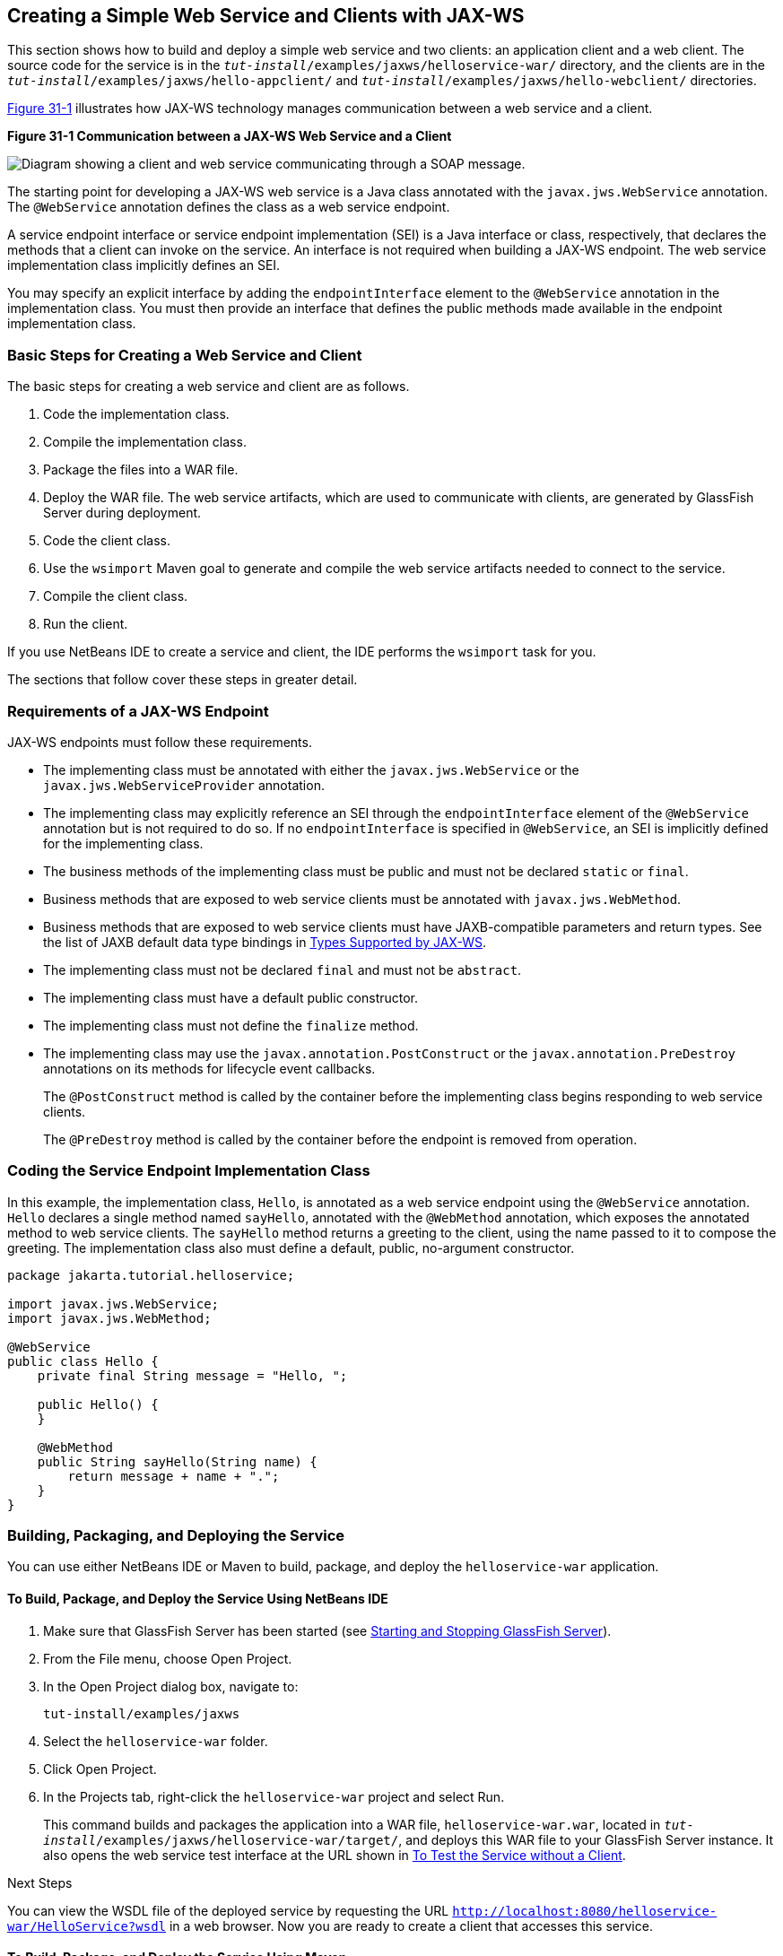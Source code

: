 [[BNAYN]][[creating-a-simple-web-service-and-clients-with-jax-ws]]

== Creating a Simple Web Service and Clients with JAX-WS

This section shows how to build and deploy a simple web service and two
clients: an application client and a web client. The source code for the
service is in the `_tut-install_/examples/jaxws/helloservice-war/`
directory, and the clients are in the
`_tut-install_/examples/jaxws/hello-appclient/` and
`_tut-install_/examples/jaxws/hello-webclient/` directories.

link:#BNAYO[Figure 31-1] illustrates how JAX-WS technology manages
communication between a web service and a client.

[[BNAYO]]

.*Figure 31-1 Communication between a JAX-WS Web Service and a Client*
image:jakartaeett_dt_019.png[
"Diagram showing a client and web service communicating through a SOAP
message."]

The starting point for developing a JAX-WS web service is a Java class
annotated with the `javax.jws.WebService` annotation. The `@WebService`
annotation defines the class as a web service endpoint.

A service endpoint interface or service endpoint implementation (SEI) is
a Java interface or class, respectively, that declares the methods that
a client can invoke on the service. An interface is not required when
building a JAX-WS endpoint. The web service implementation class
implicitly defines an SEI.

You may specify an explicit interface by adding the `endpointInterface`
element to the `@WebService` annotation in the implementation class. You
must then provide an interface that defines the public methods made
available in the endpoint implementation class.

[[sthref133]][[basic-steps-for-creating-a-web-service-and-client]]

=== Basic Steps for Creating a Web Service and Client

The basic steps for creating a web service and client are as follows.

1.  Code the implementation class.
2.  Compile the implementation class.
3.  Package the files into a WAR file.
4.  Deploy the WAR file. The web service artifacts, which are used to
communicate with clients, are generated by GlassFish Server during
deployment.
5.  Code the client class.
6.  Use the `wsimport` Maven goal to generate and compile the web
service artifacts needed to connect to the service.
7.  Compile the client class.
8.  Run the client.

If you use NetBeans IDE to create a service and client, the IDE performs
the `wsimport` task for you.

The sections that follow cover these steps in greater detail.

[[BNAYP]][[requirements-of-a-jax-ws-endpoint]]

=== Requirements of a JAX-WS Endpoint

JAX-WS endpoints must follow these requirements.

* The implementing class must be annotated with either the
`javax.jws.WebService` or the `javax.jws.WebServiceProvider` annotation.
* The implementing class may explicitly reference an SEI through the
`endpointInterface` element of the `@WebService` annotation but is not
required to do so. If no `endpointInterface` is specified in
`@WebService`, an SEI is implicitly defined for the implementing class.
* The business methods of the implementing class must be public and must
not be declared `static` or `final`.
* Business methods that are exposed to web service clients must be
annotated with `javax.jws.WebMethod`.
* Business methods that are exposed to web service clients must have
JAXB-compatible parameters and return types. See the list of JAXB
default data type bindings in link:#BNAZC[Types Supported by
JAX-WS].
* The implementing class must not be declared `final` and must not be
`abstract`.
* The implementing class must have a default public constructor.
* The implementing class must not define the `finalize` method.
* The implementing class may use the `javax.annotation.PostConstruct` or
the `javax.annotation.PreDestroy` annotations on its methods for
lifecycle event callbacks.
+
The `@PostConstruct` method is called by the container before the
implementing class begins responding to web service clients.
+
The `@PreDestroy` method is called by the container before the endpoint
is removed from operation.

[[BNAYQ]][[coding-the-service-endpoint-implementation-class]]

=== Coding the Service Endpoint Implementation Class

In this example, the implementation class, `Hello`, is annotated as a
web service endpoint using the `@WebService` annotation. `Hello`
declares a single method named `sayHello`, annotated with the
`@WebMethod` annotation, which exposes the annotated method to web
service clients. The `sayHello` method returns a greeting to the client,
using the name passed to it to compose the greeting. The implementation
class also must define a default, public, no-argument constructor.

[source,java]
----
package jakarta.tutorial.helloservice;

import javax.jws.WebService;
import javax.jws.WebMethod;

@WebService
public class Hello {
    private final String message = "Hello, ";

    public Hello() {
    }

    @WebMethod
    public String sayHello(String name) {
        return message + name + ".";
    }
}
----

[[BNAYR]][[building-packaging-and-deploying-the-service]]

=== Building, Packaging, and Deploying the Service

You can use either NetBeans IDE or Maven to build, package, and deploy
the `helloservice-war` application.

[[BNAYS]][[to-build-package-and-deploy-the-service-using-netbeans-ide]]

==== To Build, Package, and Deploy the Service Using NetBeans IDE

1.  Make sure that GlassFish Server has been started (see
link:#BNADI[Starting and Stopping GlassFish
Server]).
2.  From the File menu, choose Open Project.
3.  In the Open Project dialog box, navigate to:
+
[source,java]
----
tut-install/examples/jaxws
----
4.  Select the `helloservice-war` folder.
5.  Click Open Project.
6.  In the Projects tab, right-click the `helloservice-war` project and
select Run.
+
This command builds and packages the application into a WAR file,
`helloservice-war.war`, located in
`_tut-install_/examples/jaxws/helloservice-war/target/`, and deploys this
WAR file to your GlassFish Server instance. It also opens the web
service test interface at the URL shown in link:#BNAYW[To Test the
Service without a Client].


Next Steps

You can view the WSDL file of the deployed service by requesting the URL
`http://localhost:8080/helloservice-war/HelloService?wsdl` in a web
browser. Now you are ready to create a client that accesses this
service.

[[BNAYT]][[to-build-package-and-deploy-the-service-using-maven]]

==== To Build, Package, and Deploy the Service Using Maven

1.  Make sure that GlassFish Server has been started (see
link:#BNADI[Starting and Stopping GlassFish
Server]).
2.  In a terminal window, go to:
+
[source,java]
----
tut-install/examples/jaxws/helloservice-war/
----
3.  Enter the following command:
+
[source,java]
----
mvn install
----
+
This command builds and packages the application into a WAR file,
`helloservice-war.war`, located in the `target` directory, and then
deploys the WAR to GlassFish Server.


Next Steps

You can view the WSDL file of the deployed service by requesting the URL
`http://localhost:8080/helloservice-war/HelloService?wsdl` in a web
browser. Now you are ready to create a client that accesses this
service.

[[GKAJL]][[testing-the-methods-of-a-web-service-endpoint]]

=== Testing the Methods of a Web Service Endpoint

GlassFish Server allows you to test the methods of a web service
endpoint.

[[BNAYW]][[to-test-the-service-without-a-client]]

==== To Test the Service without a Client

To test the `sayHello` method of `HelloService`, follow these steps.

1.  Open the web service test interface by entering the following URL in
a web browser:
+
[source,java]
----
http://localhost:8080/helloservice-war/HelloService?Tester
----
2.  Under Methods, enter a name as the parameter to the `sayHello`
method.
3.  Click sayHello.
+
This takes you to the `sayHello` Method invocation page.
+
Under Method returned, you'll see the response from the endpoint.

[[BNAYX]][[a-simple-jax-ws-application-client]]

=== A Simple JAX-WS Application Client

The `HelloAppClient` class is a stand-alone application client that
accesses the `sayHello` method of `HelloService`. This call is made
through a port, a local object that acts as a proxy for the remote
service. The port is created at development time by the `wsimport` Maven
goal, which generates JAX-WS portable artifacts based on a WSDL file.

[[BNAYY]][[coding-the-application-client]]

==== Coding the Application Client

When invoking the remote methods on the port, the client performs these
steps.

1.  It uses the generated `helloservice.endpoint.HelloService` class,
which represents the service at the URI of the deployed service's WSDL
file:
+
[source,java]
----
import jakarta.tutorial.helloservice.endpoint.HelloService;
import javax.xml.ws.WebServiceRef;

public class HelloAppClient {
    @WebServiceRef(wsdlLocation =
      "http://localhost:8080/helloservice-war/HelloService?WSDL")
    private static HelloService service;
----
2.  It retrieves a proxy to the service, also known as a port, by
invoking `getHelloPort` on the service:
+
[source,java]
----
jakarta.tutorial.helloservice.endpoint.Hello port = service.getHelloPort();
----
+
The port implements the SEI defined by the service.
3.  It invokes the port's `sayHello` method, passing a string to the
service:
+
[source,java]
----
return port.sayHello(arg0);
----

Here is the full source of `HelloAppClient.java`, which is located in
the
`_tut-install_/examples/jaxws/hello-appclient/src/main/java/jakarta/tutorial/hello/appclient/`
directory:

[source,java]
----
package jakarta.tutorial.hello.appclient;

import jakarta.tutorial.helloservice.endpoint.HelloService;
import javax.xml.ws.WebServiceRef;

public class HelloAppClient {
    @WebServiceRef(wsdlLocation =
      "http://localhost:8080/helloservice-war/HelloService?WSDL")
    private static HelloService service;

    /**
     * @param args the command line arguments
     */
    public static void main(String[] args) {
       System.out.println(sayHello("world"));
    }

    private static String sayHello(java.lang.String arg0) {
        jakarta.tutorial.helloservice.endpoint.Hello port =
                service.getHelloPort();
        return port.sayHello(arg0);
    }
}
----

[[BNAYZ]][[running-the-application-client]]

==== Running the Application Client

You can use either NetBeans IDE or Maven to build, package, deploy, and
run the `hello-appclient` application. To build the client, you must
first have deployed `helloservice-war`, as described in
link:#BNAYR[Building, Packaging, and Deploying the Service].

[[CIHBGFGA]][[to-run-the-application-client-using-netbeans-ide]]

To Run the Application Client Using NetBeans IDE
++++++++++++++++++++++++++++++++++++++++++++++++

1.  From the File menu, choose Open Project.
2.  In the Open Project dialog box, navigate to:
+
[source,java]
----
tut-install/examples/jaxws
----
3.  Select the `hello-appclient` folder.
4.  Click Open Project.
5.  In the Projects tab, right-click the `hello-appclient` project and
select Build.
+
This command runs the `wsimport` goal, then builds, packages, and runs
the client. You will see the output of the application client in the
hello-appclient output tab:
+
[source,java]
----
--- exec-maven-plugin:1.2.1:exec (run-appclient) @ hello-appclient ---
Hello, world.
----

[[sthref134]][[to-run-the-application-client-using-maven]]

To Run the Application Client Using Maven
+++++++++++++++++++++++++++++++++++++++++

1.  In a terminal window, go to:
+
[source,java]
----
tut-install/examples/jaxws/hello-appclient/
----
2.  Enter the following command:
+
[source,java]
----
mvn install
----
+
This command runs the `wsimport` goal, then builds, packages, and runs
the client. The application client output looks like this:
+
[source,java]
----
--- exec-maven-plugin:1.2.1:exec (run-appclient) @ hello-appclient ---
Hello, world.
----

[[GJYGB]][[a-simple-jax-ws-web-client]]

=== A Simple JAX-WS Web Client

`HelloServlet` is a servlet that, like the Java client, calls the
`sayHello` method of the web service. Like the application client, it
makes this call through a port.

[[GJYFL]][[coding-the-servlet]]

==== Coding the Servlet

To invoke the method on the port, the client performs these steps.

1.  It imports the `HelloService` endpoint and the `WebServiceRef`
annotation:
+
[source,java]
----
import jakarta.tutorial.helloservice.endpoint.HelloService;
...
import javax.xml.ws.WebServiceRef;
----
2.  It defines a reference to the web service by specifying the WSDL
location:
+
[source,java]
----
@WebServiceRef(wsdlLocation =
  "http://localhost:8080/helloservice-war/HelloService?WSDL")
----
3.  It declares the web service, then defines a private method that
calls the `sayHello` method on the port:
+
[source,java]
----
private HelloService service;
...
private String sayHello(java.lang.String arg0) {
    jakarta.tutorial.helloservice.endpoint.Hello port =
            service.getHelloPort();
    return port.sayHello(arg0);
}
----
4.  In the servlet, it calls this private method:
+
[source,java]
----
out.println("<p>" + sayHello("world") + "</p>");
----

The significant parts of the `HelloServlet` code follow. The code is
located in the
`_tut-install_/examples/jaxws/hello-webclient/src/java/jakarta/tutorial/hello/ webclient/`
directory.

[source,java]
----
package jakarta.tutorial.hello.webclient;

import jakarta.tutorial.helloservice.endpoint.HelloService;
import java.io.IOException;
import java.io.PrintWriter;
import javax.servlet.ServletException;
import javax.servlet.annotation.WebServlet;
import javax.servlet.http.HttpServlet;
import javax.servlet.http.HttpServletRequest;
import javax.servlet.http.HttpServletResponse;
import javax.xml.ws.WebServiceRef;

@WebServlet(name="HelloServlet", urlPatterns={"/HelloServlet"})
public class HelloServlet extends HttpServlet {
    @WebServiceRef(wsdlLocation =
      "http://localhost:8080/helloservice-war/HelloService?WSDL")
    private HelloService service;

    /**
     * Processes requests for both HTTP <code>GET</code>
     *   and <code>POST</code> methods.
     * @param request servlet request
     * @param response servlet response
     * @throws ServletException if a servlet-specific error occurs
     * @throws IOException if an I/O error occurs
     */
    protected void processRequest(HttpServletRequest request,
            HttpServletResponse response)
    throws ServletException, IOException {
        response.setContentType("text/html;charset=UTF-8");
        try (PrintWriter out = response.getWriter()) {

            out.println("<html lang=\"en\">");
            out.println("<head>");
            out.println("<title>Servlet HelloServlet</title>");
            out.println("</head>");
            out.println("<body>");
            out.println("<h1>Servlet HelloServlet at " +
                request.getContextPath () + "</h1>");
            out.println("<p>" + sayHello("world") + "</p>");
            out.println("</body>");
            out.println("</html>");
        }
    }

    // doGet and doPost methods, which call processRequest, and
    //   getServletInfo method

    private String sayHello(java.lang.String arg0) {
        jakarta.tutorial.helloservice.endpoint.Hello port =
                service.getHelloPort();
        return port.sayHello(arg0);
    }
}
----

[[GJYGE]][[running-the-web-client]]

==== Running the Web Client

You can use either NetBeans IDE or Maven to build, package, deploy, and
run the `hello-webclient` application. To build the client, you must
first have deployed `helloservice-war`, as described in
link:#BNAYR[Building, Packaging, and Deploying the Service].

[[CIHHFFEC]][[to-run-the-web-client-using-netbeans-ide]]

To Run the Web Client Using NetBeans IDE
++++++++++++++++++++++++++++++++++++++++

1.  From the File menu, choose Open Project.
2.  In the Open Project dialog box, navigate to:
+
[source,java]
----
tut-install/examples/jaxws
----
3.  Select the `hello-webclient` folder.
4.  Click Open Project.
5.  In the Projects tab, right-click the `hello-webclient` project and
select Build.
+
This task runs the `wsimport` goal, builds and packages the application
into a WAR file, `hello-webclient.war`, located in the `target`
directory, and deploys it to GlassFish Server.
6.  In a web browser, enter the following URL:
+
[source,java]
----
http://localhost:8080/hello-webclient/HelloServlet
----
+
The output of the `sayHello` method appears in the window.

[[CIHHDCEH]][[to-run-the-web-client-using-maven]]

To Run the Web Client Using Maven
+++++++++++++++++++++++++++++++++

1.  In a terminal window, go to:
+
[source,java]
----
tut-install/examples/jaxws/hello-webclient/
----
2.  Enter the following command:
+
[source,java]
----
mvn install
----
+
This command runs the `wsimport` goal, then build and packages the
application into a WAR file, `hello-webclient.war`, located in the
`target` directory. The WAR file is then deployed to GlassFish Server.
3.  In a web browser, enter the following URL:
+
[source,java]
----
http://localhost:8080/hello-webclient/HelloServlet
----
+
The output of the `sayHello` method appears in the window.
